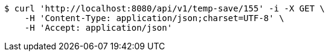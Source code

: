 [source,bash]
----
$ curl 'http://localhost:8080/api/v1/temp-save/155' -i -X GET \
    -H 'Content-Type: application/json;charset=UTF-8' \
    -H 'Accept: application/json'
----